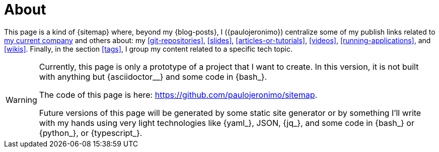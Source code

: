 = About

This page is a kind of {sitemap} where, beyond my {blog-posts}, I
({paulojeronimo}) centralize some of my publish links related to
<<finishertech, my current company>> and others about: my
<<git-repositories>>, <<slides>>, <<articles-or-tutorials>>, <<videos>>,
<<running-applications>>, and <<wikis>>.
Finally, in the section <<tags>>, I group my content related to a
specific tech topic.

[WARNING]
====
Currently, this page is only a prototype of a project that I
want to create.
In this version, it is not built with anything but {asciidoctor__}
and some code in {bash_}.

[.text-center]
The code of this page is here: https://github.com/paulojeronimo/sitemap.

Future versions of this page will be generated by some static site
generator or by something I'll write with my hands using very light
technologies like {yaml_}, JSON, {jq_}, and some code in {bash_} or
{python_}, or {typescript_}.
====
